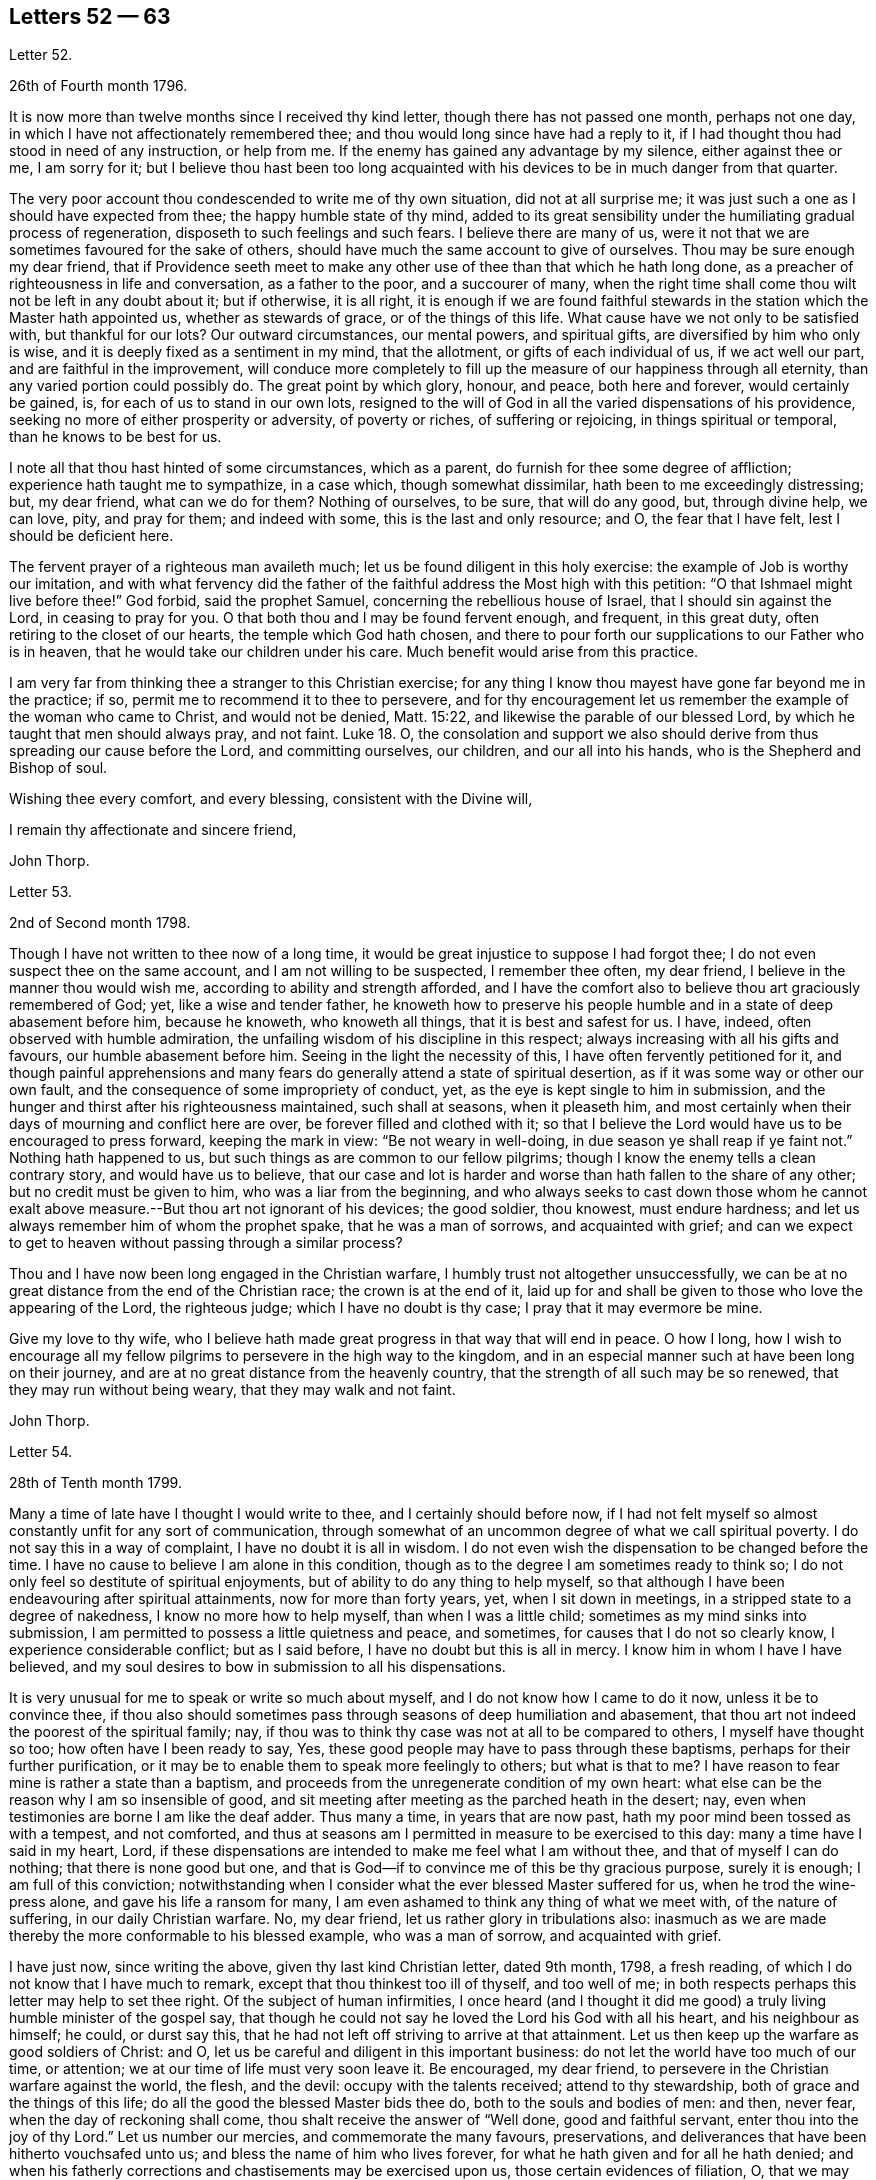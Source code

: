 == Letters 52 &#8212; 63

[.letter-heading]
Letter 52.

[.signed-section-context-open]
26th of Fourth month 1796.

It is now more than twelve months since I received thy kind letter,
though there has not passed one month, perhaps not one day,
in which I have not affectionately remembered thee;
and thou would long since have had a reply to it,
if I had thought thou had stood in need of any instruction, or help from me.
If the enemy has gained any advantage by my silence, either against thee or me,
I am sorry for it;
but I believe thou hast been too long acquainted
with his devices to be in much danger from that quarter.

The very poor account thou condescended to write me of thy own situation,
did not at all surprise me; it was just such a one as I should have expected from thee;
the happy humble state of thy mind,
added to its great sensibility under the humiliating gradual process of regeneration,
disposeth to such feelings and such fears.
I believe there are many of us,
were it not that we are sometimes favoured for the sake of others,
should have much the same account to give of ourselves.
Thou may be sure enough my dear friend,
that if Providence seeth meet to make any other use
of thee than that which he hath long done,
as a preacher of righteousness in life and conversation, as a father to the poor,
and a succourer of many,
when the right time shall come thou wilt not be left in any doubt about it;
but if otherwise, it is all right,
it is enough if we are found faithful stewards in
the station which the Master hath appointed us,
whether as stewards of grace, or of the things of this life.
What cause have we not only to be satisfied with, but thankful for our lots?
Our outward circumstances, our mental powers, and spiritual gifts,
are diversified by him who only is wise,
and it is deeply fixed as a sentiment in my mind, that the allotment,
or gifts of each individual of us, if we act well our part,
and are faithful in the improvement,
will conduce more completely to fill up the measure of our happiness through all eternity,
than any varied portion could possibly do.
The great point by which glory, honour, and peace, both here and forever,
would certainly be gained, is, for each of us to stand in our own lots,
resigned to the will of God in all the varied dispensations of his providence,
seeking no more of either prosperity or adversity, of poverty or riches,
of suffering or rejoicing, in things spiritual or temporal,
than he knows to be best for us.

I note all that thou hast hinted of some circumstances, which as a parent,
do furnish for thee some degree of affliction; experience hath taught me to sympathize,
in a case which, though somewhat dissimilar, hath been to me exceedingly distressing;
but, my dear friend, what can we do for them?
Nothing of ourselves, to be sure, that will do any good, but, through divine help,
we can love, pity, and pray for them; and indeed with some,
this is the last and only resource; and O, the fear that I have felt,
lest I should be deficient here.

The fervent prayer of a righteous man availeth much;
let us be found diligent in this holy exercise:
the example of Job is worthy our imitation,
and with what fervency did the father of the faithful
address the Most high with this petition:
"`O that Ishmael might live before thee!`"
God forbid, said the prophet Samuel, concerning the rebellious house of Israel,
that I should sin against the Lord, in ceasing to pray for you.
O that both thou and I may be found fervent enough, and frequent, in this great duty,
often retiring to the closet of our hearts, the temple which God hath chosen,
and there to pour forth our supplications to our Father who is in heaven,
that he would take our children under his care.
Much benefit would arise from this practice.

I am very far from thinking thee a stranger to this Christian exercise;
for any thing I know thou mayest have gone far beyond me in the practice; if so,
permit me to recommend it to thee to persevere,
and for thy encouragement let us remember the example of the woman who came to Christ,
and would not be denied, Matt. 15:22, and likewise the parable of our blessed Lord,
by which he taught that men should always pray, and not faint.
Luke 18.
O,
the consolation and support we also should derive
from thus spreading our cause before the Lord,
and committing ourselves, our children, and our all into his hands,
who is the Shepherd and Bishop of soul.

Wishing thee every comfort, and every blessing, consistent with the Divine will,

[.signed-section-closing]
I remain thy affectionate and sincere friend,

[.signed-section-signature]
John Thorp.

[.letter-heading]
Letter 53.

[.signed-section-context-open]
2nd of Second month 1798.

Though I have not written to thee now of a long time,
it would be great injustice to suppose I had forgot thee;
I do not even suspect thee on the same account, and I am not willing to be suspected,
I remember thee often, my dear friend, I believe in the manner thou would wish me,
according to ability and strength afforded,
and I have the comfort also to believe thou art graciously remembered of God; yet,
like a wise and tender father,
he knoweth how to preserve his people humble and in a state of deep abasement before him,
because he knoweth, who knoweth all things, that it is best and safest for us.
I have, indeed, often observed with humble admiration,
the unfailing wisdom of his discipline in this respect;
always increasing with all his gifts and favours, our humble abasement before him.
Seeing in the light the necessity of this, I have often fervently petitioned for it,
and though painful apprehensions and many fears do
generally attend a state of spiritual desertion,
as if it was some way or other our own fault,
and the consequence of some impropriety of conduct, yet,
as the eye is kept single to him in submission,
and the hunger and thirst after his righteousness maintained, such shall at seasons,
when it pleaseth him,
and most certainly when their days of mourning and conflict here are over,
be forever filled and clothed with it;
so that I believe the Lord would have us to be encouraged to press forward,
keeping the mark in view: "`Be not weary in well-doing,
in due season ye shall reap if ye faint not.`"
Nothing hath happened to us, but such things as are common to our fellow pilgrims;
though I know the enemy tells a clean contrary story, and would have us to believe,
that our case and lot is harder and worse than hath fallen to the share of any other;
but no credit must be given to him, who was a liar from the beginning,
and who always seeks to cast down those whom he cannot exalt
above measure.--But thou art not ignorant of his devices;
the good soldier, thou knowest, must endure hardness;
and let us always remember him of whom the prophet spake, that he was a man of sorrows,
and acquainted with grief;
and can we expect to get to heaven without passing through a similar process?

Thou and I have now been long engaged in the Christian warfare,
I humbly trust not altogether unsuccessfully,
we can be at no great distance from the end of the Christian race;
the crown is at the end of it,
laid up for and shall be given to those who love the appearing of the Lord,
the righteous judge; which I have no doubt is thy case;
I pray that it may evermore be mine.

Give my love to thy wife,
who I believe hath made great progress in that way that will end in peace.
O how I long,
how I wish to encourage all my fellow pilgrims to persevere in the high way to the kingdom,
and in an especial manner such at have been long on their journey,
and are at no great distance from the heavenly country,
that the strength of all such may be so renewed, that they may run without being weary,
that they may walk and not faint.

[.signed-section-signature]
John Thorp.

[.letter-heading]
Letter 54.

[.signed-section-context-open]
28th of Tenth month 1799.

Many a time of late have I thought I would write to thee,
and I certainly should before now,
if I had not felt myself so almost constantly unfit for any sort of communication,
through somewhat of an uncommon degree of what we call spiritual poverty.
I do not say this in a way of complaint, I have no doubt it is all in wisdom.
I do not even wish the dispensation to be changed before the time.
I have no cause to believe I am alone in this condition,
though as to the degree I am sometimes ready to think so;
I do not only feel so destitute of spiritual enjoyments,
but of ability to do any thing to help myself,
so that although I have been endeavouring after spiritual attainments,
now for more than forty years, yet, when I sit down in meetings,
in a stripped state to a degree of nakedness, I know no more how to help myself,
than when I was a little child; sometimes as my mind sinks into submission,
I am permitted to possess a little quietness and peace, and sometimes,
for causes that I do not so clearly know, I experience considerable conflict;
but as I said before, I have no doubt but this is all in mercy.
I know him in whom I have I have believed,
and my soul desires to bow in submission to all his dispensations.

It is very unusual for me to speak or write so much about myself,
and I do not know how I came to do it now, unless it be to convince thee,
if thou also should sometimes pass through seasons of deep humiliation and abasement,
that thou art not indeed the poorest of the spiritual family; nay,
if thou was to think thy case was not at all to be compared to others,
I myself have thought so too; how often have I been ready to say, Yes,
these good people may have to pass through these baptisms,
perhaps for their further purification,
or it may be to enable them to speak more feelingly to others; but what is that to me?
I have reason to fear mine is rather a state than a baptism,
and proceeds from the unregenerate condition of my own heart:
what else can be the reason why I am so insensible of good,
and sit meeting after meeting as the parched heath in the desert; nay,
even when testimonies are borne I am like the deaf adder.
Thus many a time, in years that are now past,
hath my poor mind been tossed as with a tempest, and not comforted,
and thus at seasons am I permitted in measure to be exercised to this day:
many a time have I said in my heart, Lord,
if these dispensations are intended to make me feel what I am without thee,
and that of myself I can do nothing; that there is none good but one,
and that is God--if to convince me of this be thy gracious purpose, surely it is enough;
I am full of this conviction;
notwithstanding when I consider what the ever blessed Master suffered for us,
when he trod the wine-press alone, and gave his life a ransom for many,
I am even ashamed to think any thing of what we meet with, of the nature of suffering,
in our daily Christian warfare.
No, my dear friend, let us rather glory in tribulations also:
inasmuch as we are made thereby the more conformable to his blessed example,
who was a man of sorrow, and acquainted with grief.

I have just now, since writing the above, given thy last kind Christian letter,
dated 9th month, 1798, a fresh reading,
of which I do not know that I have much to remark,
except that thou thinkest too ill of thyself, and too well of me;
in both respects perhaps this letter may help to set thee right.
Of the subject of human infirmities,
I once heard (and I thought it did me good) a truly
living humble minister of the gospel say,
that though he could not say he loved the Lord his God with all his heart,
and his neighbour as himself; he could, or durst say this,
that he had not left off striving to arrive at that attainment.
Let us then keep up the warfare as good soldiers of Christ: and O,
let us be careful and diligent in this important business:
do not let the world have too much of our time, or attention;
we at our time of life must very soon leave it.
Be encouraged, my dear friend, to persevere in the Christian warfare against the world,
the flesh, and the devil: occupy with the talents received; attend to thy stewardship,
both of grace and the things of this life;
do all the good the blessed Master bids thee do, both to the souls and bodies of men:
and then, never fear, when the day of reckoning shall come,
thou shalt receive the answer of "`Well done, good and faithful servant,
enter thou into the joy of thy Lord.`"
Let us number our mercies, and commemorate the many favours, preservations,
and deliverances that have been hitherto vouchsafed unto us;
and bless the name of him who lives forever,
for what he hath given and for all he hath denied;
and when his fatherly corrections and chastisements may be exercised upon us,
those certain evidences of filiation, O, that we may be enabled, in feeling submission,
to kiss the rod;
thus would all the gracious designs of our heavenly Father be accomplished,
and all his dispensations would be sanctified unto us.

[.signed-section-closing]
I am thy affectionate friend,

[.signed-section-signature]
John Thorp.

[.letter-heading]
Letter 55.

[.signed-section-context-open]
Plymouth, 22nd of First month 1747.

[.salutation]
Dear Friend, M. W.

In a measure of the divine life and fellowship of the Gospel I tenderly salute thee,
and I choose the present time as thou art brought very fresh to my remembrance,
as thou hast indeed many times been,
especially about the close of my last Cornish journey; for as in the course of it,
and in the services to which I was called,
I witnessed the Lord`'s supporting arm to be near me,
so was my mind frequently tendered and raised into a living sense of the unbounded
goodness and wonderful condescension of our great master to his poor servants,
who are labouring to be nothing in themselves; empty vessels; that He may be all,
and they what he pleases to make them.
The exaltation they are seeking after is the being raised
from death to fulness of life by virtue of his divine power,
and that in and by its mighty working in them,
that they may be made instruments effectual to extend
its dominion in the hearts of their fellow mortals.
In a sense of these things I am engaged to call encouragingly to thee.
What signifies all the opposition that men can make to the work of God?
They may endeavour to the utmost of their power and the depth of
their craft either to suppress or undermine this work,
but all in vain; for he that sits in heaven shall laugh them to scorn,
and when he sees meet shall scatter them as the driven stubble,
and pour contempt upon them.
In the mean time it is our prudence to be still, having our eye only to our Leader,
and not fret too much because of evil doers;
for as we are in the discharge of our duty all will be well with us;
and though there may be baptizing times of deep suffering with the oppressed seed,
as well as hard work to get into our services through the opposition of dark spirits,
yet as we are kept in innocence and uprightness toward God, and so out of condemnation,
I think all this may be cheerfully borne for the sake of that peace and divine
sweetness wherewith he is often pleased to season and overshadow our spirits;
for which cause my advice to thee is to move strait forward,
without looking behind or about thee,
having found much thoughtfulness is very weakening and frequently
made use of by the enemy to hurry and deject us,
whereas were we cheerfully to undergo the suffering we are called to,
it would be much easier to be gone through than when the
difficulty is increased by our own uneasy reflections.
Let me therefore once more speak encouragingly to thee, and say, never mind the opposers,
but follow thy engagements simply and fear no consequences,
for nothing but good can be the consequence of sincere obedience.

And in regard to the sense we have of our own weakness and unworthiness as creatures,
let us consider how much we have already seen of the all sufficiency of his powerful arm,
which we have had a full evidence hath been stretched out for our help.
Have we not seen his wonders in the deep?
And why then should we doubt his love towards us?
He can use what instruments he pleases, and as it has pleased him to make use of us,
let us not suffer the enemy to`' perplex our minds about our own unworthiness and unfitness;
it is his power and holy unction that is the only qualification for his work,
and as he is pleased to dispense this,
let us be satisfied and never mind how mean we ourselves are;
for let us be low as we may,
the highest among mortals is as low in his eye before whom all nations
are as the drop of the bucket or the small dust of the balance.

I am sensible that at times we are in great want, and leanness comes over us;
but I have found that as our eye is to the Lord (though he may see meet to try
us with want of bread) he supports under the hunger to which the blessing is,
helping us through the dark stormy days and times of famine;
blessing the little he is pleased to give, and making it sufficient for our support,
and to keep us alive till he sends rain on the land;
and thus is this (though the sorest of all exercises) made tolerable,
as we keep in the faith and patience of the saints;
and nothing embitters it so much as letting in consultations and reasonings.

Thus, my dear friend, have I found things, and thus do I
with much simplicity mention them: thy experience I am sensible, in many things,
far exceeds mine,
yet perhaps thou mayst catch a little light from some part of this letter,
which is written from no other motive but love.

[.signed-section-signature]
W+++.+++ C.

[.letter-heading]
Letter 56.

I have thus far, as thy sympathizing friend,
suggested everything that occurs to me which might be of use in thy disorder;
but the great medicine from above, the sacred balm, the Almighty,
and unerring hand of divine mercy,
is the only certain cure or alleviation of the sufferings and ills
attending poor pilgrims in their travel through this vale of tears.
What happiness is it to be in possession of this knowledge?
Long hast thou been in possession of it;
long hast thou looked to the '`God of Jacob as thy strength,
and he hath owned thee in thy own heart by lifting
up the light of his countenance upon thee,
and by being thy present help in every needful time,
and to those of thy acquaintance who know and love him,
hast thou been truly near and honourable.

My heart embraces thee whilst I write,
in the love which stretches beyond the narrow bounds of time,
and is immortal in the root; and claimeth kindred with every child of the family of God.
Many such claims hath my soul in particular on eternity, or life would be an insipid way,
a bitter thing to me.

Genuine friendship is a plant from heaven;
it bears the most pleasant fruit we taste below;
but it is eternity must exalt this fruit to its highest flavour.
Love, the badge, the employment,
and delight of the real disciple and true child of Christ, is, and must be,
its own everlasting reward.

I lost a father very young, but he who hath been a tender father to me,
left me to honour his memory.
Dear sisters, of good dispositions, have been removed.
A loving, worthy and dearly beloved wife, the desire of mine eyes,
was taken from me by a stroke.
My very dear friend, thy brother, was called home in the strength of life.
My tender mother, dear to me by the natural tie, but inexpressibly so as a friend,
her too have I lost in the language of men.
But are all these souls lost?
I trust not.
For I cannot bear the thought:
let me but continue to labour to know him "`Who is the resurrection and the life,`"
to preserve and cultivate that life which he in infinite mercy has raised in me,
and I have no doubt, but I shall rejoin them and never be separated from them, more;
for well am I assured, that true friendship survives the grave.

Thou wilt from what I have wrote, judge of my mind in regard to thee.
Grave advices to one who hath endeavoured to live by supreme direction,
would be nauseously impertinent, and consolation unnecessary,
further than the overflowings of a friendly heart,
ready to join him who sucks at the everlasting breasts.
Calmly therefore, warm at heart, with brotherly love,
with hopes full of immortality for thee, and for myself,
I dearly salute thee and thy spouse, remaining,

[.signed-section-closing]
Thy affectionate friend,

[.signed-section-signature]
W+++.+++ C

[.letter-heading]
Letter 57.

[.letter-heading]
To S. Taylor, of Manchester.

[.signed-section-context-open]
Dudley, 4th of Second month 1753.

[.salutation]
Dear Friend,

Considering the contents of thy last acceptable favour,
I think thou might reasonably have expected a return ere now;
but thou well knowest everybody has not the command of their pens at all times,
so I hope thou hast suspended passing judgment on my long silence.
I am conscious to myself of my friendship for thee, as well as convinced of thine for me,
which I hope will be lasting as our lives, nay will not terminate with time;
for as it is constituted by the unchangeable truth,
we must one of us depart from that before the fellowship can be broken,
which I earnestly pray may never be our unhappy lots;
for it had been better for us never to have been
made partakers of the power of the world to come,
than for us to fall from the knowledge and grace received;
but I have no fears on this hand on thy account,
although I well know temptations and dangers attend thee, as well as poor me; but thou,
by a longer experience, art, I believe, better armed against them,
and more quick in discerning the secret attacks of the enemy.

Do not think I flatter, for I speak truly when I say, I am but a child, a mere infant,
in the experimental part of religion;
however favoured at times in the sight of the people,
all which I think I would cheerfully resign to witness
a growth in the root of eternal life;
it being that only which will gain the approbation
of him who judges not by outward appearances,
but looks at the heart.

O the necessity of a continual watchfulness, and holy awe, to walk before him blameless:
my soul is distressed under the consideration of it,
lest those who set out later should get before me in this heavenly race:
thou wouldst perhaps tell me my fears were groundless, but, my dear friend,
couldst thou discern the fluctuations of my mind, the various turns of the passions,
the barrenness of my spirit, and how it wanders from the centre of its strength,
thou wouldst acknowledge there was cause to fear and tremble;
for my standing seems to be very precarious.

O talk no more, I beseech thee, of my stability, watchfulness, and readiness,
to perform the duties required.
If I have been assisted to do any little service for my God, to him belongs the glory.
I wish I was more worthy of his favours;
but am too sensible of my deficiencies to receive any part of the praise.
However,
I hope to press forward towards the mark of the prize
of the high calling in Christ Jesus:
which I apprehend to be a constant and entire submission
to the will of our heavenly Father,
whether it be in doing or suffering: this is the happy, humble,
yet exalted state my soul at times pants after,
and longs to make a sacrifice of the esteem of those who are in the spirit of the world,
to whom let me be unknown and had in derision,
so that I may but enjoy that fellowship with the
saints which stands in communion with the Father,
Son, and Holy Ghost.

My dear friend, I hope thy excuse for these incorrect hints: thou mayst observe, by them,
the labour of my soul, which I am unexpectedly led to communicate;
(though I do it but seldom) but I know to whom I am writing, and give liberty to my pen.
I am much better in health than when I wrote thee last.
I then was ready to conclude myself like a ship that stood fair for the harbour,
but am now tossed back on the dangerous ocean of life,
destined to endure a longer contest with the storms, etc. attending the passage over it.

Well be it so, I will not say it was an adverse wind that blew me back;
doubtless my vessel was not richly enough laden to enter the celestial port,
and its being continued longer at sea, was intended that I might add to its burden.
O that this grace may not be bestowed in vain:
but may I use all diligence to make good the voyage,
that I may happily land safe at last on the shore of endless felicity.

My mother is brave and well, and with my sister unites in dear love to thee;
in the same I desire to be remembered to thy brother and friends at Manchester:
it is late, and time to bid thee farewell, which I do as much as I am capable,
in the gospel, and with great sincerity, subscribe myself, thy affectionate friend,

[.signed-section-signature]
Catherine Payton.

[.letter-heading]
Letter 58.

[.signed-section-context-open]
Bury, (Suffolk) 30th of First month 1768.

[.salutation]
Dear Friend,

It is with great nearness and satisfaction that I
remember my particular friends in Pennsylvania,
amongst whom thou art often brought to my remembrance,
and if strength of desire could have sympathetically affected thy heart,
I should have had some little stream through thy quill,
which when in hand is not slow to move on pleasing subjects.
I consider thy situation at present, and make no doubt but thou art often deeply bowed,
and tenderly engaged,
to implore strength and clear understanding to discharge thyself honestly,
and to keep a conscience void of offence both towards God and man.
I have often thought that such men, who see themselves in the true light,
and are careful to dwell therein, their eye being single to the glory of God,
their whole body is full of light,
every sense and faculty being thereby quickened and enlivened: such men, I say,
see their gifts, and know to use them both in church and state,
and are thereto constrained for the Lord`'s sake,
which is the true spring that gives perfect motion to every duty,
and preserves the whole in harmonious order.

When we, under proper influence, have discharged ourselves,
sometimes applause will shine on us, and self (with the unstable multitude),
will tempt us to take a view with the help of his spectacles,
that gifts and qualifications may be admired.
This snare, seen and avoided, perhaps self will turn, to discourage from duty,
and breathe such a carping mist, that it will seem to darken the very air round about,
and then we cannot judge perfectly.
We are all servants, and it is good for us to dispatch the business,
do our Master`'s errand, and return home quickly,
not to play in the sunshine of applause.
Neither tarry from home in the night.
Our Master tabernacles in the clean heart: if we dwell there,
we shall see our business by his light; and when he is pleased to move or send,
the light goeth before, and will last, until the errand be performed.
Dear friend, I am thankful on thy behalf,
because I fully believe thou well knowest the meaning of the above hints,
and that in the Lord alone is our peace, rest, and refreshment.

Oh! the value of deep retirement, and even sometimes a cessation of all thinking,
that we may be renewed in a right way of thinking,
and our enfeebled spirits strengthened and enabled to run the Christian race,
hold out to the end in well doing, and obtain the reward of eternal life;
which that we may receive is the earnest breathing of my soul.

I had to look on Pennsylvania, and was made to admire her goodly situation,
the privileges that her inhabitants enjoy.
May the people humble themselves, and walk worthy the blessings of heaven,
even respecting the state: which if they do, I make no doubt but the Lord will raise up,
and qualify men to take on them the care and concern for the whole,
with which some worthies were clothed, that are now removed.
And, in remembering the church,
when I have beheld the ruinous plight of her walls and discipline in this nation,
I have been ready to say, her King is in the midst,
and the law is received from his mouth.

May the aged bow their heads, and worship before the Lord;
the middle aged keep humble under his fear, observing his teaching;
that the places of the elders may be filled, who are removed from amongst us;
and that the Lord may continue to pour forth of his spirit and anointing on our offspring,
to the latest generation.

I did intend to have written historically, but must refer thee to thy dear brother,
who still continues with me an agreeable companion; shall therefore, with dear love,
conclude thy real friend,

[.signed-section-signature]
John Churchman.

[.letter-heading]
Letter 59.

[.signed-section-context-open]
Ware, 23rd of 2nd month, 1747.

[.salutation]
My Dear Friend,

Herewith I send thee a few sheets intended to prove, that scripture knowledge,
without Divine aid, is insufficient to conduct a Christian safely on his way;
for mankind since the fall, and the consequent degeneracy,
have for the most part centered in a wretched neglect
and ignorance of their real duty to the Creator.
And although no duty is more emphatically pressed upon those who profess
to own and revere the mission and messiahship of the Son of God,
than that of loving the Divinity with the most pure and generous affection (even
in that which they deem their rule) yet that being of itself a dead letter,
and unable without fresh participations of life and virtue,
from a living and energetic principle,
to inspire or furnish the creature either with sensations of,
or faculties for the perception or performance of so sublime a duty,
and so opposite to their natural tastes,
they have generally beheld the precepts relative
thereto with superficial and fallacious views;
so that although they have gathered from the letter apprehensions of other duties,
as worship, etc. yet that of Divine love hath remained too much discarded,
or at least disregarded by them.

Yet blessed be the Father and fountain of love and consolations,
through the several series of time,
he hath been graciously pleased to discover himself to a remnant,
who by the lively influence and manifestation of
divine favour have been led to love him again.
And although perhaps they may not have a distinct
discursive and explicit knowledge of some truths,
yet the sincerity of their love and affection, the product of the Divine principle,
hath ever been acceptable.
And He, who ever remains diffusive and bountiful in communications to his creatures,
is now, through the emanations of his divine light and life,
imparting to his little ones, his waiting, dependent, and debased children,
glorious discoveries of himself,
and vouchsafing to reveal those mysteries which have
been hid for ages from the wise and prudent,
even to babes and sucklings; no doubt for this great and glorious purpose, that by them,
in his own time and way, his praise may be perfected.

The doctrine of the internal and immediate revelation of Divine light and life,
(which we profess) operating by love (and productive in the soul resigned
to its influence and guidance of a proper love to the Creator,
and to the creature for his sake) is the most noble and
beneficent sentiment that ever mankind was blest with.
It is this, as it comes to have a rightful preeminence in the world,
and prevalence over the mind, which alone would regulate all disorders,
by subjecting all to the will and order of the Creator.
It would demonstrate to the devoted soul, the impossibility of loving God too much,
or of denying ourselves of too much for his sake,
who denied himself of so much for our sake,
by humbling himself and becoming subject to the shame and death of the cross;
condescending to dignify the meanest of mortals with invaluable blessings.
It would teach us to renounce the most secret acts
of infidelity and dishonesty towards Him,
and to abandon the most harmless gratifications of self and nature,
when they tended to obstruct and retard that state of abstraction and purification,
necessary to the discipleship of love.
It would perfect in us, the divine and moral virtues,
and qualify to answer every purpose of civil and religious society,
of which it would make us bright and useful members, and lead into every particular duty,
which either convictions in ourselves,
or the precept and example of good and faithful men,
might shew to be agreeable to the divine will.
It would renew the face of the church; array Zion in beautiful garments,
render her fair as Jerusalem, "`comely as Tirzah,
terrible (for her power and strength) as an army with banners.`"
It would invest hoary heads with crowns of glory,
and induce our youth to a strict and religious emulation of the virtues of their ancestors,
and in our faithfulness, replenish each particular with that sensation and enjoyment,
which infinitely surpasseth the conception of natural powers.

This alone can support in the most depressing and calamitous of human circumstances,
by favouring with the hope,
that nothing (however trying) shall ever be able to separate us
from the principal object of the soul`'s desire and affection;
a fear which awaits and frequently allays the most
joyous and delectable of human prospects and grandeurs.
That this Divine principle may have its proper scope and influence,
in thy tender and favoured breast, is my sincere desire,
and the design of my submitting these mean and unpolished papers to thy perusal;
and may thy breathings, as thou finds access, be on my behalf,
that while I am led to press these truths on others,
I myself may not become a cast away therefrom; but in holy travail,
and united exercise of spirit, may we approach the house of God,
and ascend his holy mountain Zion, his sanctuary, from whence "`his law shall go forth,
and his blessing be commanded, even life forevermore.`"

[.signed-section-closing]
I am thy friend, with true regard,

[.signed-section-signature]
Samuel Scott.

[.letter-heading]
Letter 60.

[.signed-section-context-open]
Ware, 3rd of Second month 1750.

[.salutation]
Esteemed Friend,

Thankfulness attends my mind at this time,
that I am sensible there is a love infinitely stronger than all the powers of death and hell,
and a divine fellowship which no mutable accidents can impair,
neither time nor space interrupt:
for as it subsists alone by the power of an endless commandment,
so it is only maintained in the circulation of the blood of an everlasting covenant,
and enjoyed in its greatest strength and glory,
in the absence and deprivation of all visible and external objects;
in the entire silence of mental representations and introversion
of spirit towards the Fountain of life and blessedness.

O, my friend, let us labour more and more to cease from all that is visible and external,
and gather to the life of Jesus, the unchangeable foundation,
the standard lifted up to all nations, and the day-spring which hath visited our souls;
for herein the quickened travelling exercised members of the church,
when under a total incapacity of personal communion
are one another`'s strength and joy in the Lord.
Here they receive the efficacy of the atonement made
by their holy head in the day of his humiliation;
the evidences of divine approbation, and a holy consolation.
And now, my friend, I may just signify,
that since I have been prevented having personal intercourse with thee,
I have been favoured at times to have thee in living remembrance,
and have rejoiced to feel thy soul (in a secret, invisible,
but very lively manner) in a holy travel towards the Father of life.
As to mine own particular, since we last met,
I have not only experienced the close besiegings and bondage of the spirit of darkness,
and the contumelies and reproach of some of my fellow mortals,
who are taking their repose in external peace and affluence, unacquainted with the pangs,
pressures, and probations of an afflicted seed;
but likewise the kind interpositions of Almighty help and preservation.
O, we are some of us the monuments of an unspeakable and inconceivable mercy; and,
although it hath been a day of inward and outward reproach and darkness,
yet I may say for thy encouragement, that of late, at times,
the light of Zion hath shined upon me in brightness.

A degree of gratitude at this time fills my heart, and in that I would just say, O come,
let us walk in the light.
I request thy company and help of thy spirit in a
close engagement in the way and work of the Lord;
and conclude thy sincere friend,

[.signed-section-signature]
Samuel Scott.

[.postscript]
====

P+++.+++ S. The poetical pieces thou wilt receive herewith, are the productions of one, who,
notwithstanding the soothing allurements of youth,
and a competent share of natural and acquired endowments,
is led to behold the wretched vanity and emptiness of all created beings,
to look upon Zion, and desire her beauty.
He reposes so great a confidence in thee, as to submit them to thy perusal,
with this restriction, that no copies may be taken therefrom.

====

[.letter-heading]
Letter 61.

[.signed-section-context-open]
16th of Second month 1753.

[.salutation]
Esteemed Friend,

I was sorry that I had not an opportunity of once more personally taking my leave of you:
but the floods of death, as mighty waters, seem to have overflowed my soul,
and rendered me incapable of performing those acts of religion
and friendship due to my Creator and my fellow creatures.
The usual assignment of the dead, is to be cast forth from amongst the living,
because of the inutility and obnoxiousness of their condition.
The countenance and presence of the Divinity alone,
imparts life and beauty to the creature, and how can one cut off therefrom,
covet the notice and observation of mortals,
but rather a lodging place in the wilderness, or a retreat in the desert?
I am clothed with sackcloth,
I have pitched my tent for a season at the gates of mourning;
expecting at times an invisible archer will ere long separate me forever from the living.
But while I bemoan the bitterness of such a state,
methinks I see the generality of those around me
replete with sentiments of peace and gaiety,
though subjected to the same captivity.
All the children of Adam are, by the decree of Omnipotence,
separated from the life and favour of the Holy One,
and eternally barred from access thereto by any means,
but the influence and spirit of the Mediator, and as they abide in him,
who is their peace and atonement.
This light shineth and enlighteneth every man; but O,
how few endure the fire of the sanctuary,
which he ordaineth to burn with a perpetual flame,
or persevere steadfastly in the paths which he prepareth in strait places!
Was such a submission experienced, how would our woes cease,
our captivity be swallowed up of life,
and the garments of mourning be exchanged for praise!
The children of light would then rejoice together,
and the church, militant and triumphant, unite in adoration of Him,
who is perfect in beauty, and infinite in goodness.
Hereto have we been called with a call from heaven;
but when we consider how we have swerved therefrom, tears fill our eyes,
and heaviness our hearts.
In the absence of the bridegroom, the children of the bride chamber cannot but mourn;
nevertheless, dear friend, though we sorrow, let it not be without hope; and if we mourn,
let it be with the utmost privacy, and discretion.
The bridegroom of souls is the resurrection and the life; He can breathe on bones,
whose energy is departed from them; give beauty for ashes,
and fill the dust of the grave with the fragrance of the morning.

These broken and unconnected expressions I have penned in haste,
and send to you as some representation of my state, and a salutation of that respect,
which I desire always to bear towards those who have tasted that the Lord is gracious.

[.signed-section-signature]
Samuel Scott.

[.letter-heading]
Letter 62.

Although the apprehension of being soon personally separated from
one to whom I have been so nearly united in the bond of the gospel,
whom I have loved with the most unshaken affection,
and whose friendship and converse I have esteemed one of the greatest blessings of mutability,
had overspread my mind with the shades of anxiety: yet I have at this time to signify,
that he who maketh the clouds his chariot,
hath been pleased in some degree to console my spirit,
by favouring with some views of his all-sufficiency,
and the plenitude and superior excellence of those enjoyments which are in his presence,
and which flow from his holy throne,
and by representing a state of the deepest prostration
and self abasement at the footstool of the Lamb,
to transcend in glory the highest elevations of humanity,
and the most pleasing prospects and dignities of a transient world.

O, my friend, may we, out-soaring all the scenes of sense,
approach with humbled hearts the habitation of the Holiest,
that the skirts of his throne may be our pavilion,
and that in the sympathetic streams of love, we may enjoy an intercourse,
which not distance nor all the strength of men or
devils may ever be able to withhold from us.

It was by such an inseparable covenant, and bond of love,
Jonathan and David not only became of one soul,
but when subjected to an unpleasing separation,
they maintained the most strict and intimate union,
and demonstrated by the most convincing proofs an unshaken attachment.
Methinks I view at this time Jonathan relinquishing in spirit the
grandeur and employments of a sumptuous and brilliant court,
to embrace poor David, when covered with obloquy,
hunted as a partridge upon the mountains,
and secreted in the solitary retreat of Adullam.

May the same divine and inviolable friendship attend us through
the various intricacies and vicissitudes of a mortal sojournment.
A felicity which nothing can frustrate but a defection
in fidelity from the Father of spirits,
whereby the soul comes to forfeit the privileges of immortality,
and to be deprived of those delicate sensations requisite
for the perception of things unseen,
and the enjoyment of things hoped for,
and to be unhappily confined to the objects of sense;
the possession of which may yield a present satisfaction,
but their deprivation a torment forever.

And now my dear friend,
although I believe strong and many will be the efforts of an unwearied
adversary to divert thee from following the Lord,
and to fill thy soul with creatures and amusements,
yet be not discouraged even though he appear to encompass thy paths with mountains,
and enclose thee in fenced cities: for, behold thy beloved cometh upon the mountains,
causing thy feet to tread upon the high places of the earth.

As these sentiments arose immediately and almost instantaneously in my mind,
at a season when infinite goodness was pleased to relieve my soul in the deepest misery,
I was willing to communicate them, leave them as bread upon the waters,
and therewith salute thee, and bid thee dearly farewell.

[.signed-section-signature]
Samuel Scott.

[.letter-heading]
Letter 63.

[.signed-section-context-open]
Ware, 14th of Third month 1752.

A concern hath been upon me to invite thee, with my own soul,
to labour in the vineyard of the Lord.
The vineyard of the Lord of hosts, is the heart of man, where he manifests his power,
and displays his almighty operations, for the salvation of his creatures;
and without an admittance thereto, by a divine power,
man is but an intruder into the garden of the Lord,
and all his efforts to labour therein, and to reform his heart and conduct, are vain.

But in that divine visitation, which hath been upon our spirits from year to year,
there hath been a door opened into the vineyard of the Lord,
and a call extended to labour therein.
And now, my friend, if we did but abide in this divine light,
which shows us our own nothingness and misery,
our understanding would be directed to the vision of Infinite fullness,
and our souls brought to rest under the shadow of the Almighty.

In the midst of interruptions and impediments,
we should experience peace and perseverance;
we should then have cause no longer to be fearful of famine,
or terrified at the alarm of war, because the Lord, who had visited us,
would sustain us with bread, and be our defence in the day of adversity.
Even in the extremity of hunger and thirst,
we should taste of the divine all-sufficiency,
and behold the openings of all the treasuries of Jehovah: and when we were nothing,
and had nothing of our own to live or depend upon, the Lord would be our all.
In this path of deep inward poverty and nothingness
hath my spirit been much exercised of late,
even from meeting to meeting, and day to day;
and as I have been made willing thus to remain empty, poor, and naked,
destitute of the sensibility of spiritual enjoyments,
and every consolation not consistent with the Divine will,
I have been favoured with somewhat of the administration of an invisible life,
and a consolation unattainable by the utmost industry and application of man;
and when my soul hath seemed in itself as a dry tree, and as a parched land,
I have tasted angels`' food; the Lord hath been my pasture,
and my springs in the Most High.

To a joint engagement in the guidance and leadings of this divine life,
would I invite thee, my friend, that we may labour together in the garden of the Lord,
and work in his vineyard: then, however concealed we may be from the notice of mortals,
and absent from external aids and assistances,
we shall be ever under the regard of a compassionate Father;
the accomplishment of whose will will be our delight and salvation forever.

In these lines I have not aimed at elegance of style, or point of expression;
as my design was sincerely the unfolding some Christian experiences and desires,
I thought my theme abundantly above such considerations.
Simple and honest as they are,
I request they may be secreted from the observation of any but thyself,
and my friend +++_________+++.

As heretofore,
I would again recommend thee to a frequent perusal of the writings of the Old and New
Testament those great records of truth and testimonies to the way of life and salvation.
True love and the apprehension of duty induced me to this freedom.

[.signed-section-closing]
I remain thy sincere friend,

[.signed-section-signature]
Samuel Scott
